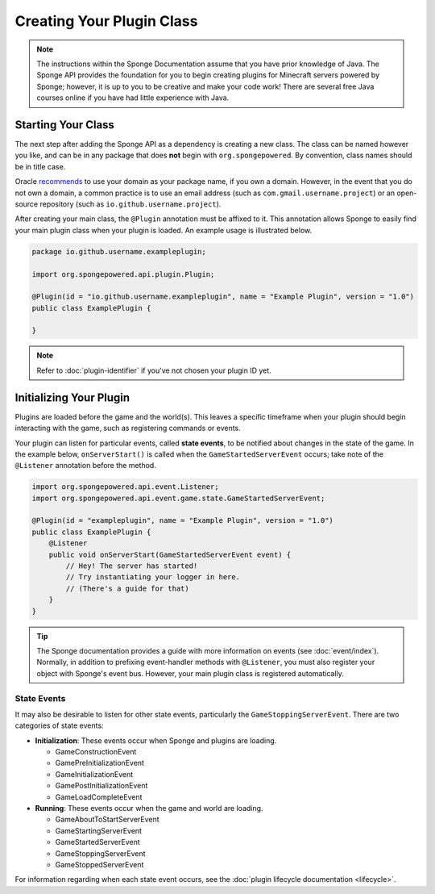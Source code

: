 ==========================
Creating Your Plugin Class
==========================

.. note::

    The instructions within the Sponge Documentation assume that you have prior knowledge of Java. The Sponge API
    provides the foundation for you to begin creating plugins for Minecraft servers powered by Sponge; however, it is
    up to you to be creative and make your code work! There are several free Java courses online if you have had little
    experience with Java.

Starting Your Class
===================

The next step after adding the Sponge API as a dependency is creating a new class. The class can be named however you
like, and can be in any package that does **not** begin with ``org.spongepowered``. By convention, class names should be
in title case.

Oracle `recommends <http://docs.oracle.com/javase/tutorial/java/package/namingpkgs.html>`_ to use your domain as your
package name, if you own a domain. However, in the event that you do not own a domain, a common practice is to use an
email address (such as ``com.gmail.username.project``) or an open-source repository
(such as ``io.github.username.project``).

After creating your main class, the ``@Plugin`` annotation must be affixed to it. This annotation allows Sponge to
easily find your main plugin class when your plugin is loaded. An example usage is illustrated below.

.. code-block:: java

    package io.github.username.exampleplugin;

    import org.spongepowered.api.plugin.Plugin;

    @Plugin(id = "io.github.username.exampleplugin", name = "Example Plugin", version = "1.0")
    public class ExamplePlugin {

    }

.. note::
    Refer to :doc:`plugin-identifier` if you've not chosen your plugin ID yet.

Initializing Your Plugin
========================

Plugins are loaded before the game and the world(s). This leaves a specific timeframe when your plugin should begin
interacting with the game, such as registering commands or events.

Your plugin can listen for particular events, called **state events**, to be notified about changes in the state of the
game. In the example below, ``onServerStart()`` is called when the ``GameStartedServerEvent`` occurs; take note of the
``@Listener`` annotation before the method.

.. code-block:: java

    import org.spongepowered.api.event.Listener;
    import org.spongepowered.api.event.game.state.GameStartedServerEvent;

    @Plugin(id = "exampleplugin", name = "Example Plugin", version = "1.0")
    public class ExamplePlugin {
        @Listener
        public void onServerStart(GameStartedServerEvent event) {
            // Hey! The server has started!
            // Try instantiating your logger in here.
            // (There's a guide for that)
        }
    }

.. tip::

    The Sponge documentation provides a guide with more information on events (see :doc:`event/index`). Normally, in addition
    to prefixing event-handler methods with ``@Listener``, you must also register your object with Sponge's event bus.
    However, your main plugin class is registered automatically.

State Events
~~~~~~~~~~~~

It may also be desirable to listen for other state events, particularly the ``GameStoppingServerEvent``. There are two
categories of state events:

* **Initialization**: These events occur when Sponge and plugins are loading.

  * GameConstructionEvent
  * GamePreInitializationEvent
  * GameInitializationEvent
  * GamePostInitializationEvent
  * GameLoadCompleteEvent
* **Running**: These events occur when the game and world are loading.

  * GameAboutToStartServerEvent
  * GameStartingServerEvent
  * GameStartedServerEvent
  * GameStoppingServerEvent
  * GameStoppedServerEvent

For information regarding when each state event occurs, see the :doc:`plugin lifecycle documentation <lifecycle>`.
